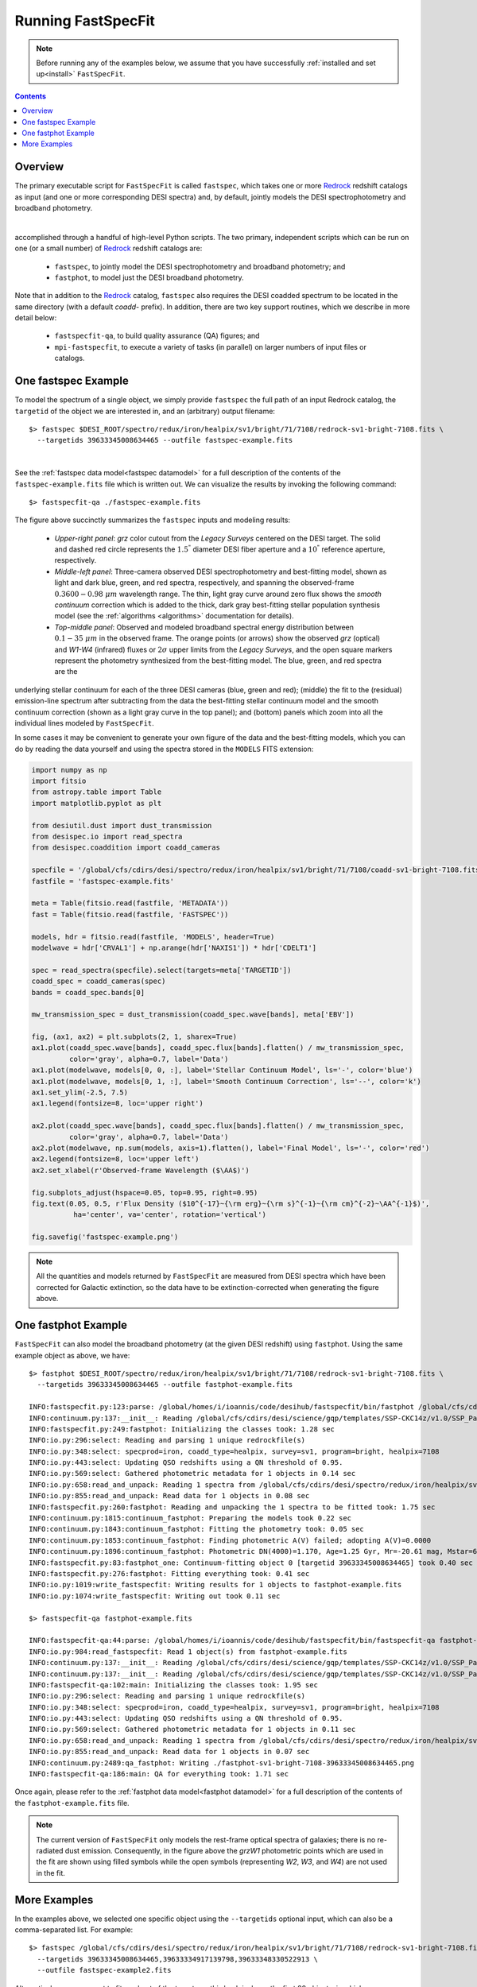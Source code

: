 .. _running_fastspecfit:

Running FastSpecFit
===================

.. note::
   
   Before running any of the examples below, we assume that you have
   successfully :ref:`installed and set up<install>` ``FastSpecFit``.

.. contents:: Contents
    :depth: 3

Overview
--------

The primary executable script for ``FastSpecFit`` is called ``fastspec``, which
takes one or more `Redrock`_ redshift catalogs as input (and one or more
corresponding DESI spectra) and, by default, jointly models the DESI
spectrophotometry and broadband photometry.

.. collapse:: Click to view the fastspec help message.

    .. code-block:: bash

        $> fastspec --help
        usage: fastspec [-h] -o OUTFILE [--mp MP] [-n NTARGETS] [--firsttarget FIRSTTARGET] [--targetids TARGETIDS] [--no-broadlinefit] [--nophoto] [--percamera-models]
                        [--imf IMF] [--templateversion TEMPLATEVERSION] [--templates TEMPLATES] [--redrockfile-prefix REDROCKFILE_PREFIX]
                        [--specfile-prefix SPECFILE_PREFIX] [--qnfile-prefix QNFILE_PREFIX] [--mapdir MAPDIR] [--dr9dir DR9DIR] [--specproddir SPECPRODDIR] [--verbose]
                        [redrockfiles ...]
        
        positional arguments:
          redrockfiles          Full path to input redrock file(s). (default: None)
        
        options:
          -h, --help            show this help message and exit
          -o OUTFILE, --outfile OUTFILE
                                Full path to output filename (required). (default: None)
          --mp MP               Number of multiprocessing threads per MPI rank. (default: 1)
          -n NTARGETS, --ntargets NTARGETS
                                Number of targets to process in each file. (default: None)
          --firsttarget FIRSTTARGET
                                Index of first object to to process in each file, zero-indexed. (default: 0)
          --targetids TARGETIDS
                                Comma-separated list of TARGETIDs to process. (default: None)
          --no-broadlinefit     Do not allow for broad Balmer and Helium line-fitting. (default: True)
          --nophoto             Do not include the photometry in the model fitting. (default: False)
          --percamera-models    Return the per-camera (not coadded) model spectra. (default: False)
          --imf IMF             Initial mass function. (default: chabrier)
          --templateversion TEMPLATEVERSION
                                Template version number. (default: 1.0.0)
          --templates TEMPLATES
                                Optional full path and filename to the templates. (default: None)
          --redrockfile-prefix REDROCKFILE_PREFIX
                                Prefix of the input Redrock file name(s). (default: redrock-)
          --specfile-prefix SPECFILE_PREFIX
                                Prefix of the spectral file(s). (default: coadd-)
          --qnfile-prefix QNFILE_PREFIX
                                Prefix of the QuasarNet afterburner file(s). (default: qso_qn-)
          --mapdir MAPDIR       Optional directory name for the dust maps. (default: None)
          --dr9dir DR9DIR       Optional directory name for the DR9 photometry. (default: None)
          --specproddir SPECPRODDIR
                                Optional directory name for the spectroscopic production. (default: None)
          --verbose             Be verbose (for debugging purposes). (default: False)

|

accomplished through a handful of high-level Python
scripts. The two primary, independent scripts which can be run on one (or a
small number) of `Redrock`_ redshift catalogs are:

  * ``fastspec``, to jointly model the DESI spectrophotometry and broadband photometry; and
  * ``fastphot``, to model just the DESI broadband photometry.

Note that in addition to the `Redrock`_ catalog, ``fastspec`` also requires the
DESI coadded spectrum to be located in the same directory (with a default
*coadd-* prefix). In addition, there are two key support routines, which we
describe in more detail below:

  * ``fastspecfit-qa``, to build quality assurance (QA) figures; and
  * ``mpi-fastspecfit``, to execute a variety of tasks (in parallel) on larger
    numbers of input files or catalogs.

.. _`RedRock`: https://github.com/desihub/redrock

.. _`fastspec example`:

One fastspec Example
--------------------

To model the spectrum of a single object, we simply provide ``fastspec`` the
full path of an input Redrock catalog, the ``targetid`` of the object we are
interested in, and an (arbitrary) output filename::

  $> fastspec $DESI_ROOT/spectro/redux/iron/healpix/sv1/bright/71/7108/redrock-sv1-bright-7108.fits \
    --targetids 39633345008634465 --outfile fastspec-example.fits

.. collapse:: Click to view the informational output printed to the screen after
              executing this command. 

    .. code-block:: python

        INFO:fastspecfit.py:122:parse: /global/homes/i/ioannis/code/desihub/fastspecfit/bin/fastspec /global/cfs/cdirs/desi/spectro/redux/iron/healpix/sv1/bright/71/7108/redrock-sv1-bright-7108.fits --targetids 39633345008634465 --outfile fastspec-example.fits
        INFO:io.py:525:select: Reading and parsing 1 unique redrockfile(s).
        INFO:io.py:579:select: specprod=iron, coadd_type=healpix, survey=sv1, program=bright, healpix=7108
        INFO:io.py:847:select: Gathered photometric metadata for 1 objects in 0.19 sec
        INFO:io.py:937:read_and_unpack: Reading 1 spectrum from /global/cfs/cdirs/desi/spectro/redux/iron/healpix/sv1/bright/71/7108/coadd-sv1-bright-7108.fits
        INFO:spectra.py:291:read_spectra: iotime 0.215 sec to read coadd-sv1-bright-7108.fits at 2023-02-24T04:49:07.030436
        INFO:io.py:966:read_and_unpack: Coadding across cameras took 0.01 seconds.
        INFO:io.py:111:unpack_one_spectrum: Pre-processing object 0 [targetid 39633345008634465 z=0.368744].
        INFO:fastspecfit.py:174:fastspec: Reading and unpacking 1 spectra to be fitted took 3.57 seconds.
        INFO:fastspecfit.py:50:fastspec_one: Continuum- and emission-line fitting object 0 [targetid 39633345008634465, z=0.368744].
        INFO:io.py:1505:cache_templates: Reading /global/cfs/cdirs/desi/science/gqp/templates/fastspecfit/1.0.0/ftemplates-chabrier-1.0.0.fits
        INFO:continuum.py:1760:continuum_specfit: S/N_b=3.20, S/N_r=6.20, S/N_z=6.04, rest wavelength coverage=2630-7177 A.
        INFO:continuum.py:1775:continuum_specfit: Fitting for the velocity dispersion took 1.44 seconds.
        INFO:continuum.py:1790:continuum_specfit: Finding vdisp failed; adopting vdisp=125 km/s.
        WARNING:continuum.py:1243:templates2data: Padding model spectrum due to insufficient wavelength coverage to synthesize photometry.
        INFO:continuum.py:1857:continuum_specfit: Median aperture correction = 1.320 [1.209-1.471].
        INFO:continuum.py:1884:continuum_specfit: Final fitting with 120 models took 0.38 seconds.
        INFO:continuum.py:1918:continuum_specfit: Spectroscopic DN(4000)=0.944+/-0.028, Model Dn(4000)=1.101
        INFO:continuum.py:1953:continuum_specfit: Smooth continuum correction: b=-0.252%, r=0.125%, z=0.036%
        INFO:continuum.py:1978:continuum_specfit: Mstar=9.178 Msun, Mr=-19.80 mag, A(V)=0.542, Age=0.753 Gyr, SFR=3.535 Msun/yr, Z/Zsun=-0.473
        INFO:continuum.py:2019:continuum_specfit: Continuum-fitting took 2.10 seconds.
        INFO:emlines.py:2337:emline_specfit: Initial line-fitting with 28 free parameters took 0.35 seconds [niter=2, rchi2=1.5841].
        INFO:emlines.py:2381:emline_specfit: Second (broad) line-fitting with 39 free parameters took 0.77 seconds [niter=3, rchi2=1.7877].
        INFO:emlines.py:2386:emline_specfit: Chi2 with broad lines = 1.78772 and without broad lines = 1.58412 [chi2_narrow-chi2_broad=-0.20360]
        INFO:emlines.py:2409:emline_specfit: Dropping broad-line model: delta-rchi2 -0.204<0.000.
        INFO:emlines.py:2517:emline_specfit: Final line-fitting with 35 free parameters took 0.41 seconds [niter=2, rchi2=1.5550].
        INFO:emlines.py:2608:emline_specfit: Dn(4000)=1.033 in the emission-line subtracted spectrum.
        INFO:emlines.py:2649:emline_specfit: Emission-line fitting took 1.71 seconds.
        INFO:fastspecfit.py:214:fastspec: Fitting 1 object(s) took 4.31 seconds.
        INFO:io.py:1335:write_fastspecfit: Writing results for 1 object to fastspec-example.fits
        INFO:io.py:1392:write_fastspecfit: Writing out took 1.38 seconds.

|
        
See the :ref:`fastspec data model<fastspec datamodel>` for a full description of
the contents of the ``fastspec-example.fits`` file which is written out. We can
visualize the results by invoking the following command::

  $> fastspecfit-qa ./fastspec-example.fits

.. collapse:: Log
    :open:          
       
    The log output shows the results are written to the file
    ``fastspec-sv1-bright-7108-39633345008634465.png``, which we display below::

      INFO:io.py:984:read_fastspecfit: Read 1 object(s) from fastspec.fits
      INFO:continuum.py:137:__init__: Reading /global/cfs/cdirs/desi/science/gqp/templates/SSP-CKC14z/v1.0/SSP_Padova_CKC14z_Kroupa_Z0.0190.fits
      INFO:continuum.py:137:__init__: Reading /global/cfs/cdirs/desi/science/gqp/templates/SSP-CKC14z/v1.0/SSP_Padova_CKC14z_Kroupa_Z0.0190.fits
      INFO:fastspecfit-qa:102:main: Initializing the classes took: 1.43 sec
      INFO:io.py:296:select: Reading and parsing 1 unique redrockfile(s)
      INFO:io.py:348:select: specprod=iron, coadd_type=healpix, survey=sv1, program=bright, healpix=7108
      INFO:io.py:443:select: Updating QSO redshifts using a QN threshold of 0.95.
      INFO:io.py:569:select: Gathered photometric metadata for 1 objects in 0.07 sec
      INFO:io.py:658:read_and_unpack: Reading 1 spectra from /global/cfs/cdirs/desi/spectro/redux/iron/healpix/sv1/bright/71/7108/coadd-sv1-bright-7108.fits
      INFO:spectra.py:291:read_spectra: iotime 0.161 sec to read coadd-sv1-bright-7108.fits at 2022-08-07T04:01:18.246061
      INFO:continuum.py:836:get_linesigma: Forbidden masking sigma=98.374 km/s and S/N=73.893
      INFO:continuum.py:836:get_linesigma: Balmer masking sigma=88.367 km/s and S/N=84.792
      INFO:continuum.py:836:get_linesigma: UV/Broad masking sigma=0.000 km/s and S/N=0.000
      INFO:io.py:855:read_and_unpack: Read data for 1 objects in 0.62 sec
      INFO:emlines.py:2111:qa_fastspec: Writing ./fastspec-sv1-bright-7108-39633345008634465.png
      INFO:fastspecfit-qa:186:main: QA for everything took: 4.77 sec

.. figure:: _static/fastspec-sv3-dark-26964-39627781683807297.png

The figure above succinctly summarizes the ``fastspec`` inputs and modeling
results:

  * *Upper-right panel*: *grz* color cutout from the *Legacy Surveys* centered
    on the DESI target. The solid and dashed red circle represents the
    :math:`1.5^{"}` diameter DESI fiber aperture and a :math:`10^{"}` reference
    aperture, respectively.

  * *Middle-left panel*: Three-camera observed DESI spectrophotometry and
    best-fitting model, shown as light and dark blue, green, and red spectra,
    respectively, and spanning the observed-frame :math:`0.3600-0.98~\mu m`
    wavelength range. The thin, light gray curve around zero flux shows the
    *smooth continuum* correction which is added to the thick, dark gray
    best-fitting stellar population synthesis model (see the :ref:`algorithms
    <algorithms>` documentation for details).

  * *Top-middle panel*: Observed and modeled broadband spectral energy
    distribution between :math:`0.1-35~\mu m` in the observed frame. The orange
    points (or arrows) show the observed *grz* (optical) and *W1-W4* (infrared)
    fluxes or :math:`2\sigma` upper limits from the *Legacy Surveys*, and the
    open square markers represent the photometry synthesized from the
    best-fitting model. The blue, green, and red spectra are the


underlying stellar continuum for each of the three DESI cameras (blue, green and
red); (middle) the fit to the (residual) emission-line spectrum after
subtracting from the data the best-fitting stellar continuum model and the
smooth continuum correction (shown as a light gray curve in the top panel); and
(bottom) panels which zoom into all the individual lines modeled by
``FastSpecFit``.

In some cases it may be convenient to generate your own figure of the data and
the best-fitting models, which you can do by reading the data yourself and using
the spectra stored in the ``MODELS`` FITS extension:

.. code-block:: python

  import numpy as np
  import fitsio 
  from astropy.table import Table
  import matplotlib.pyplot as plt
  
  from desiutil.dust import dust_transmission
  from desispec.io import read_spectra
  from desispec.coaddition import coadd_cameras
  
  specfile = '/global/cfs/cdirs/desi/spectro/redux/iron/healpix/sv1/bright/71/7108/coadd-sv1-bright-7108.fits'
  fastfile = 'fastspec-example.fits'

  meta = Table(fitsio.read(fastfile, 'METADATA'))
  fast = Table(fitsio.read(fastfile, 'FASTSPEC'))
  
  models, hdr = fitsio.read(fastfile, 'MODELS', header=True)
  modelwave = hdr['CRVAL1'] + np.arange(hdr['NAXIS1']) * hdr['CDELT1']
  
  spec = read_spectra(specfile).select(targets=meta['TARGETID'])
  coadd_spec = coadd_cameras(spec)
  bands = coadd_spec.bands[0]
  
  mw_transmission_spec = dust_transmission(coadd_spec.wave[bands], meta['EBV'])
  
  fig, (ax1, ax2) = plt.subplots(2, 1, sharex=True)
  ax1.plot(coadd_spec.wave[bands], coadd_spec.flux[bands].flatten() / mw_transmission_spec,
           color='gray', alpha=0.7, label='Data')
  ax1.plot(modelwave, models[0, 0, :], label='Stellar Continuum Model', ls='-', color='blue')
  ax1.plot(modelwave, models[0, 1, :], label='Smooth Continuum Correction', ls='--', color='k')
  ax1.set_ylim(-2.5, 7.5)
  ax1.legend(fontsize=8, loc='upper right')

  ax2.plot(coadd_spec.wave[bands], coadd_spec.flux[bands].flatten() / mw_transmission_spec,
           color='gray', alpha=0.7, label='Data')
  ax2.plot(modelwave, np.sum(models, axis=1).flatten(), label='Final Model', ls='-', color='red')
  ax2.legend(fontsize=8, loc='upper left')
  ax2.set_xlabel(r'Observed-frame Wavelength ($\AA$)')

  fig.subplots_adjust(hspace=0.05, top=0.95, right=0.95)
  fig.text(0.05, 0.5, r'Flux Density ($10^{-17}~{\rm erg}~{\rm s}^{-1}~{\rm cm}^{-2}~\AA^{-1}$)',
            ha='center', va='center', rotation='vertical')

  fig.savefig('fastspec-example.png')

.. image:: _static/fastspec-example.png

.. note::
   
   All the quantities and models returned by ``FastSpecFit`` are measured from
   DESI spectra which have been corrected for Galactic extinction, so the data
   have to be extinction-corrected when generating the figure above.

.. _`fastphot example`:

One fastphot Example
--------------------

``FastSpecFit`` can also model the broadband photometry (at the given DESI
redshift) using ``fastphot``. Using the same example object as above, we have::

  $> fastphot $DESI_ROOT/spectro/redux/iron/healpix/sv1/bright/71/7108/redrock-sv1-bright-7108.fits \
    --targetids 39633345008634465 --outfile fastphot-example.fits
    
  INFO:fastspecfit.py:123:parse: /global/homes/i/ioannis/code/desihub/fastspecfit/bin/fastphot /global/cfs/cdirs/desi/spectro/redux/iron/healpix/sv1/bright/71/7108/redrock-sv1-bright-7108.fits --targetids 39633345008634465 --outfile fastphot-example.fits
  INFO:continuum.py:137:__init__: Reading /global/cfs/cdirs/desi/science/gqp/templates/SSP-CKC14z/v1.0/SSP_Padova_CKC14z_Kroupa_Z0.0190.fits
  INFO:fastspecfit.py:249:fastphot: Initializing the classes took: 1.28 sec
  INFO:io.py:296:select: Reading and parsing 1 unique redrockfile(s)
  INFO:io.py:348:select: specprod=iron, coadd_type=healpix, survey=sv1, program=bright, healpix=7108
  INFO:io.py:443:select: Updating QSO redshifts using a QN threshold of 0.95.
  INFO:io.py:569:select: Gathered photometric metadata for 1 objects in 0.14 sec
  INFO:io.py:658:read_and_unpack: Reading 1 spectra from /global/cfs/cdirs/desi/spectro/redux/iron/healpix/sv1/bright/71/7108/coadd-sv1-bright-7108.fits
  INFO:io.py:855:read_and_unpack: Read data for 1 objects in 0.08 sec
  INFO:fastspecfit.py:260:fastphot: Reading and unpacking the 1 spectra to be fitted took: 1.75 sec
  INFO:continuum.py:1815:continuum_fastphot: Preparing the models took 0.22 sec
  INFO:continuum.py:1843:continuum_fastphot: Fitting the photometry took: 0.05 sec
  INFO:continuum.py:1853:continuum_fastphot: Finding photometric A(V) failed; adopting A(V)=0.0000
  INFO:continuum.py:1896:continuum_fastphot: Photometric DN(4000)=1.170, Age=1.25 Gyr, Mr=-20.61 mag, Mstar=6.089e+09
  INFO:fastspecfit.py:83:fastphot_one: Continuum-fitting object 0 [targetid 39633345008634465] took 0.40 sec
  INFO:fastspecfit.py:276:fastphot: Fitting everything took: 0.41 sec
  INFO:io.py:1019:write_fastspecfit: Writing results for 1 objects to fastphot-example.fits
  INFO:io.py:1074:write_fastspecfit: Writing out took 0.11 sec

  $> fastspecfit-qa fastphot-example.fits
  
  INFO:fastspecfit-qa:44:parse: /global/homes/i/ioannis/code/desihub/fastspecfit/bin/fastspecfit-qa fastphot-example.fits
  INFO:io.py:984:read_fastspecfit: Read 1 object(s) from fastphot-example.fits
  INFO:continuum.py:137:__init__: Reading /global/cfs/cdirs/desi/science/gqp/templates/SSP-CKC14z/v1.0/SSP_Padova_CKC14z_Kroupa_Z0.0190.fits
  INFO:continuum.py:137:__init__: Reading /global/cfs/cdirs/desi/science/gqp/templates/SSP-CKC14z/v1.0/SSP_Padova_CKC14z_Kroupa_Z0.0190.fits
  INFO:fastspecfit-qa:102:main: Initializing the classes took: 1.95 sec
  INFO:io.py:296:select: Reading and parsing 1 unique redrockfile(s)
  INFO:io.py:348:select: specprod=iron, coadd_type=healpix, survey=sv1, program=bright, healpix=7108
  INFO:io.py:443:select: Updating QSO redshifts using a QN threshold of 0.95.
  INFO:io.py:569:select: Gathered photometric metadata for 1 objects in 0.11 sec
  INFO:io.py:658:read_and_unpack: Reading 1 spectra from /global/cfs/cdirs/desi/spectro/redux/iron/healpix/sv1/bright/71/7108/coadd-sv1-bright-7108.fits
  INFO:io.py:855:read_and_unpack: Read data for 1 objects in 0.07 sec
  INFO:continuum.py:2489:qa_fastphot: Writing ./fastphot-sv1-bright-7108-39633345008634465.png
  INFO:fastspecfit-qa:186:main: QA for everything took: 1.71 sec

.. image:: _static/fastphot-sv1-bright-7108-39633345008634465.png

Once again, please refer to the :ref:`fastphot data model<fastphot datamodel>`
for a full description of the contents of the ``fastphot-example.fits`` file.


.. note::
   
   The current version of ``FastSpecFit`` only models the rest-frame optical
   spectra of galaxies; there is no re-radiated dust emission. Consequently, in
   the figure above the *grzW1* photometric points which are used in the fit are
   shown using filled symbols while the open symbols (representing *W2*, *W3*,
   and *W4*) are not used in the fit.

.. _`production`:

More Examples
-------------

In the examples above, we selected one specific object using the ``--targetids``
optional input, which can also be a comma-separated list. For example::

  $> fastspec /global/cfs/cdirs/desi/spectro/redux/iron/healpix/sv1/bright/71/7108/redrock-sv1-bright-7108.fits \
    --targetids 39633345008634465,39633334917139798,39633348330522913 \
    --outfile fastspec-example2.fits

Alternatively, you may want to fit a subset of the targets on this healpixel,
say the first 20 objects, in which case you would use the ``--ntargets`` keyword::

  $> fastspec /global/cfs/cdirs/desi/spectro/redux/iron/healpix/sv1/bright/71/7108/redrock-sv1-bright-7108.fits \
    --ntargets 20 --outfile fastspec-example3.fits

If you don't want to start at the zeroth object, you can offset by an integer
number of targets using the ``--firsttarget`` option, which in this example
would fit objects 50 through 70::

  $> fastspec /global/cfs/cdirs/desi/spectro/redux/iron/healpix/sv1/bright/71/7108/redrock-sv1-bright-7108.fits \
    --firsttarget 50 --ntargets 20 --outfile fastspec-example4.fits

Finally, when fitting more than one object, you probably want to use
multiprocessing, so that multiple objects are fit simultaneously. We can use
parallelism (assuming you're on a machine with more than one core) using the
``--mp`` input::

  $> fastspec /global/cfs/cdirs/desi/spectro/redux/iron/healpix/sv1/bright/71/7108/redrock-sv1-bright-7108.fits \
    --firsttarget 50 --ntargets 20 --mp 20 --outfile fastspec-example5.fits

You can see all the options by calling either ``fastspec`` or ``fastphot`` with
the ``--help`` option, although most users will only invoke the options
documented above::

  $> fastspec --help
  usage: fastspec [-h] -o OUTFILE [--mp MP] [-n NTARGETS] [--firsttarget FIRSTTARGET] [--targetids TARGETIDS] [--solve-vdisp] [--ssptemplates SSPTEMPLATES]
                  [--mapdir MAPDIR] [--dr9dir DR9DIR] [--verbose]
                  [redrockfiles ...]
  
  positional arguments:
    redrockfiles          Full path to input redrock file(s). (default: None)
  
  optional arguments:
    -h, --help            show this help message and exit
    -o OUTFILE, --outfile OUTFILE
                          Full path to output filename (required). (default: None)
    --mp MP               Number of multiprocessing threads per MPI rank. (default: 1)
    -n NTARGETS, --ntargets NTARGETS
                          Number of targets to process in each file. (default: None)
    --firsttarget FIRSTTARGET
                          Index of first object to to process in each file, zero-indexed. (default: 0)
    --targetids TARGETIDS
                          Comma-separated list of TARGETIDs to process. (default: None)
    --solve-vdisp         Solve for the velocity dispersion (only when using fastspec). (default: False)
    --ssptemplates SSPTEMPLATES
                          Optional name of the SSP templates. (default: None)
    --mapdir MAPDIR       Optional directory name for the dust maps. (default: None)
    --dr9dir DR9DIR       Optional directory name for the DR9 photometry. (default: None)
    --verbose             Be verbose (for debugging purposes). (default: False)

What if you want to fit a particular survey, program, or healpixel. Do you
really need to specify the full path to each individual Redrock file? No!
``FastSpecFit`` knows how the DESI data are organized, but to access this
information we need to use the higher-level ``mpi-fastspecfit`` script. For
example, to fit all the objects in the *Iron* spectroscopic production from
``survey=sv``, ``program=bright`` and ``healpix=7108``, we would do (here, on a
single interactive Perlmutter node)::

  $> salloc -N 1 -C cpu -A desi -t 00:10:00 --qos interactive -L cfs
  $> source /global/cfs/cdirs/desi/software/desi_environment.sh main
  $> module load fastspecfit/main
  $> export FASTSPECFIT_TEMPLATES=$DESI_ROOT/science/gqp/templates/SSP-CKC14z
  $> time mpi-fastspecfit --specprod iron --survey sv1 --program bright \
    --healpix 7108 --mp 128 --outdir-data .
  $> ls -l ./iron/healpix/sv1/bright/71/7108
  
  INFO:mpi.py:223:_findfiles: Building file list for survey=sv1 and program=bright
  INFO:mpi.py:309:plan: Found 1/1 redrockfiles (left) to do.
  INFO:mpi-fastspecfit:46:run_fastspecfit: Planning took 0.16 sec
  INFO:mpi-fastspecfit:96:run_fastspecfit: Rank 0, ntargets=264: fastspec /global/cfs/cdirs/desi/spectro/redux/iron/healpix/sv1/bright/71/7108/redrock-sv1-bright-7108.fits -o ./iron/healpix/sv1/bright/71/7108/fastspec-sv1-bright-7108.fits --mp 128
  INFO:mpi-fastspecfit:119:run_fastspecfit:   rank 0 done in 113.58 sec
  INFO:mpi-fastspecfit:140:run_fastspecfit: All done at Sun Aug  7 06:17:02 2022
  
  real	1m55.770s
  user	14m38.856s
  sys	1m16.424s  

  total 12092
  -rw-rw-r-- 1 ioannis ioannis 12007670 Aug  7 06:17 fastspec-sv1-bright-7108.fits
  -rw-rw-r-- 1 ioannis ioannis   370424 Aug  7 06:17 fastspec-sv1-bright-7108.log

Since fitting can be relatively expensive (in this case, it took about two
minutes to fit 264 targets with 128 cores), you may want to see what's going to
happen before fitting large numbers of objects, which we can do using the
``--plan`` and/or ``--dry-run`` options::

  $> mpi-fastspecfit --specprod iron --survey sv1 --program bright \
    --healpix 7108 --outdir-data . --plan
    
  INFO:mpi.py:223:_findfiles: Building file list for survey=sv1 and program=bright
  INFO:mpi.py:309:plan: Found 1/1 redrockfiles (left) to do.

  $> mpi-fastspecfit --specprod iron --survey sv1 --program bright \
    --healpix 7108 --outdir-data . --dry-run
    
  INFO:mpi.py:223:_findfiles: Building file list for survey=sv1 and program=bright
  INFO:mpi.py:309:plan: Found 1/1 redrockfiles (left) to do.
  INFO:mpi-fastspecfit:46:run_fastspecfit: Planning took 0.01 sec
  INFO:mpi-fastspecfit:96:run_fastspecfit: Rank 0, ntargets=264: fastspec /global/cfs/cdirs/desi/spectro/redux/iron/healpix/sv1/bright/71/7108/redrock-sv1-bright-7108.fits -o ./iron/healpix/sv1/bright/71/7108/fastspec-sv1-bright-7108.fits --mp 128

If you leave off any combination of the ``--survey``, ``--program``, and/or
``--healpix`` options, the code will assume that you want all the possible
values of these keywords. For example, to see how many SV3 Redrock files would
need to be fit (not recommended without MPI parallelism!), one would do::

  $> mpi-fastspecfit --specprod iron --survey sv3 --outdir-data . --plan
  INFO:mpi.py:223:_findfiles: Building file list for survey=sv3 and program=bright
  INFO:mpi.py:223:_findfiles: Building file list for survey=sv3 and program=dark
  INFO:mpi.py:223:_findfiles: Building file list for survey=sv3 and program=other
  INFO:mpi.py:223:_findfiles: Building file list for survey=sv3 and program=backup
  INFO:mpi.py:309:plan: Found 1023/1023 redrockfiles (left) to do.
  INFO:mpi.py:326:plan: Skipping 70 files with no targets.

.. note::  

  One must always specify the spectroscopic production when calling
  ``mpi-fastspecfit``, in this case ``--specprod iron``. 

To fit the broadband photometry instead of the DESI spectroscopy, simply call
any of the examples in this section with the ``--fastphot`` option::

  $> mpi-fastspecfit --specprod iron --survey sv3 --outdir-data . --plan --fastphot
  INFO:mpi.py:223:_findfiles: Building file list for survey=sv3 and program=bright
  INFO:mpi.py:223:_findfiles: Building file list for survey=sv3 and program=dark
  INFO:mpi.py:223:_findfiles: Building file list for survey=sv3 and program=other
  INFO:mpi.py:223:_findfiles: Building file list for survey=sv3 and program=backup
  INFO:mpi.py:309:plan: Found 1023/1023 redrockfiles (left) to do.
  INFO:mpi.py:326:plan: Skipping 70 files with no targets.

Finally, ``mpi-fastspecfit`` also knows about the tile-based *cumulative*,
*per-night*, and *per-exposure* coadds via the ``--coadd-type`` optional
input. For example::

  $> mpi-fastspecfit --specprod iron --coadd-type cumulative --tile 80613 --outdir-data . --plan
  INFO:mpi.py:309:plan: Found 10/10 redrockfiles (left) to do.

  $> mpi-fastspecfit --specprod iron --coadd-type pernight --tile 80613 --outdir-data . --plan
  INFO:mpi.py:309:plan: Found 57/57 redrockfiles (left) to do.
  
  $> mpi-fastspecfit --specprod iron --coadd-type perexp --tile 80613 --outdir-data . --plan
  INFO:mpi.py:309:plan: Found 283/283 redrockfiles (left) to do.
